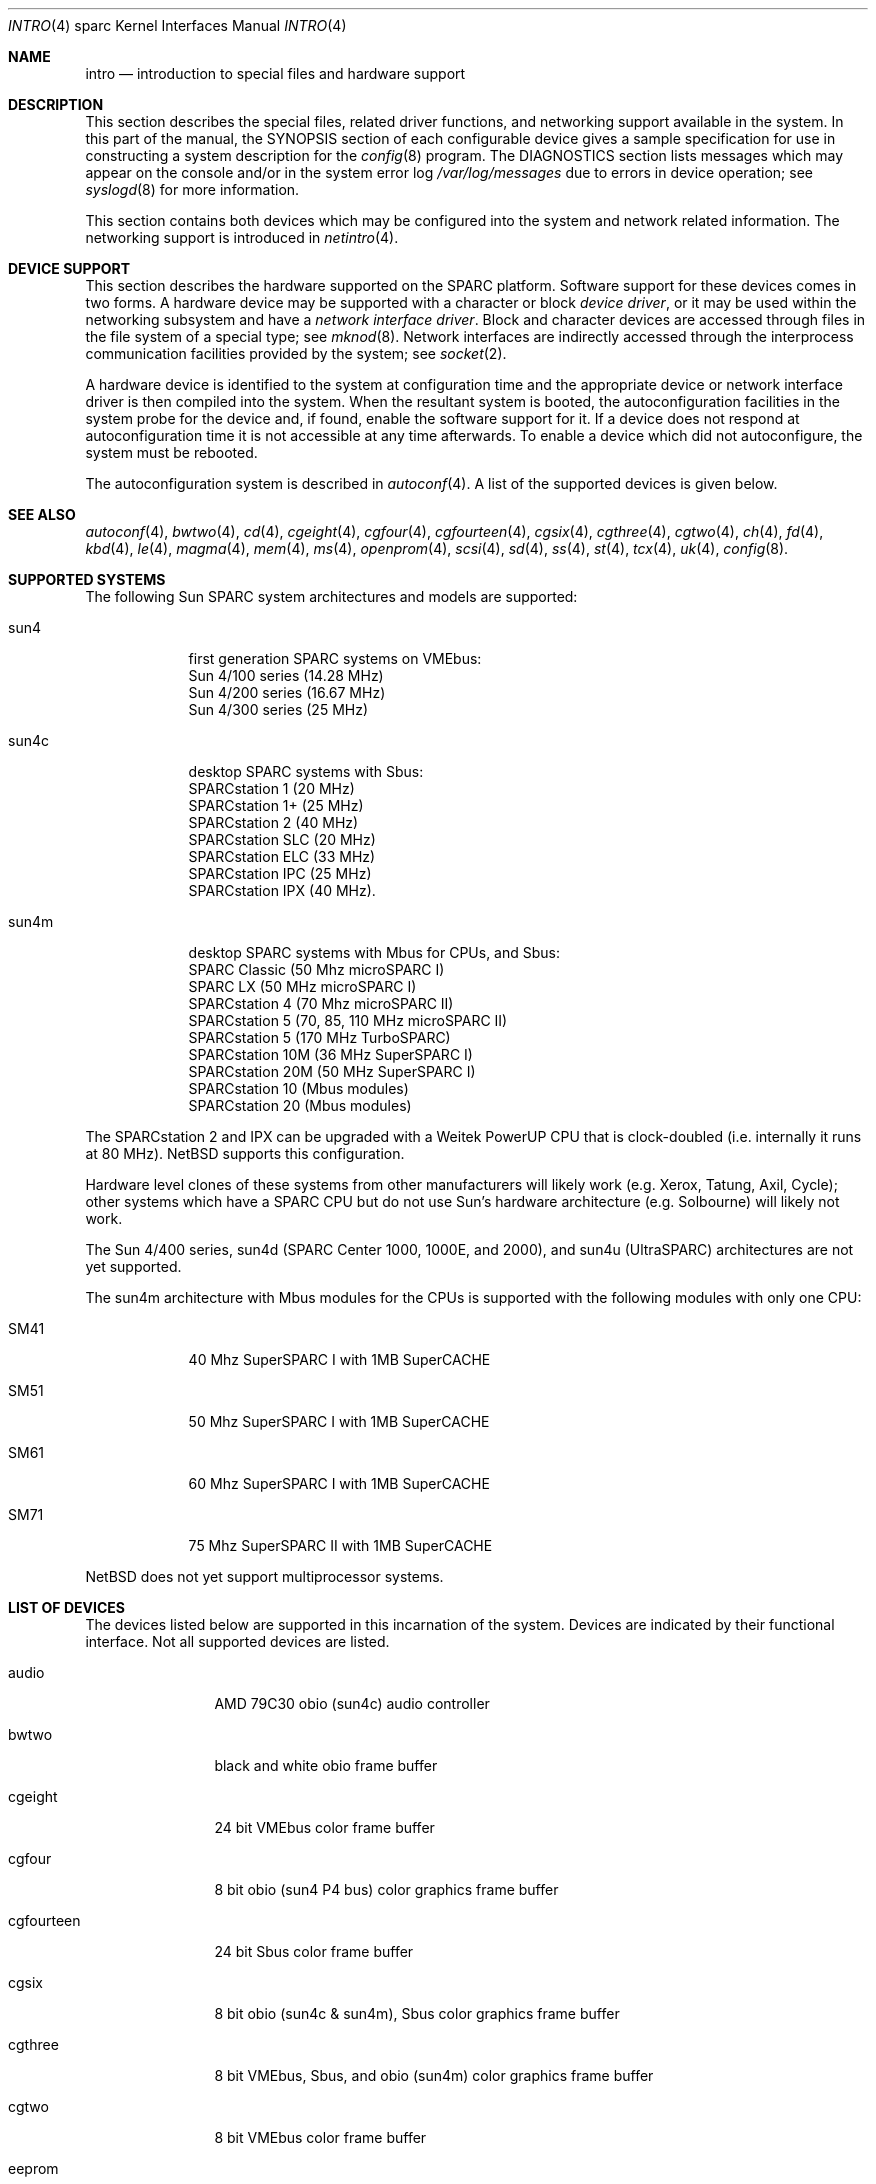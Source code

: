 .\"
.\" Copyright (c) 1996 Jonathan Stone.
.\" All rights reserved.
.\"
.\" Redistribution and use in source and binary forms, with or without
.\" modification, are permitted provided that the following conditions
.\" are met:
.\" 1. Redistributions of source code must retain the above copyright
.\"    notice, this list of conditions and the following disclaimer.
.\" 2. Redistributions in binary form must reproduce the above copyright
.\"    notice, this list of conditions and the following disclaimer in the
.\"    documentation and/or other materials provided with the distribution.
.\" 3. All advertising materials mentioning features or use of this software
.\"    must display the following acknowledgement:
.\"      This product includes software developed by Jonathan Stone.
.\" 4. The name of the author may not be used to endorse or promote products
.\"    derived from this software without specific prior written permission
.\"
.\" THIS SOFTWARE IS PROVIDED BY THE AUTHOR ``AS IS'' AND ANY EXPRESS OR
.\" IMPLIED WARRANTIES, INCLUDING, BUT NOT LIMITED TO, THE IMPLIED WARRANTIES
.\" OF MERCHANTABILITY AND FITNESS FOR A PARTICULAR PURPOSE ARE DISCLAIMED.
.\" IN NO EVENT SHALL THE AUTHOR BE LIABLE FOR ANY DIRECT, INDIRECT,
.\" INCIDENTAL, SPECIAL, EXEMPLARY, OR CONSEQUENTIAL DAMAGES (INCLUDING, BUT
.\" NOT LIMITED TO, PROCUREMENT OF SUBSTITUTE GOODS OR SERVICES; LOSS OF USE,
.\" DATA, OR PROFITS; OR BUSINESS INTERRUPTION) HOWEVER CAUSED AND ON ANY
.\" THEORY OF LIABILITY, WHETHER IN CONTRACT, STRICT LIABILITY, OR TORT
.\" (INCLUDING NEGLIGENCE OR OTHERWISE) ARISING IN ANY WAY OUT OF THE USE OF
.\" THIS SOFTWARE, EVEN IF ADVISED OF THE POSSIBILITY OF SUCH DAMAGE.
.\"
.\"	$NetBSD: intro.4,v 1.8 1999/04/06 20:24:43 pk Exp $
.\"
.Dd August 13, 1997
.Dt INTRO 4 sparc
.Os
.Sh NAME
.Nm intro
.Nd introduction to special files and hardware support
.Sh DESCRIPTION
This section describes the special files, related driver functions,
and networking support
available in the system.
In this part of the manual, the
.Tn SYNOPSIS
section of
each configurable device gives a sample specification
for use in constructing a system description for the
.Xr config 8
program.
The
.Tn DIAGNOSTICS
section lists messages which may appear on the console
and/or in the system error log
.Pa /var/log/messages
due to errors in device operation;
see
.Xr syslogd 8
for more information.
.Pp
This section contains both devices
which may be configured into the system
and network related information.
The networking support is introduced in
.Xr netintro 4 .
.Sh DEVICE SUPPORT
This section describes the hardware supported on the SPARC
platform.
Software support for these devices comes in two forms.  A hardware
device may be supported with a character or block
.Em device driver ,
or it may be used within the networking subsystem and have a
.Em network interface driver .
Block and character devices are accessed through files in the file
system of a special type; see
.Xr mknod 8 .
Network interfaces are indirectly accessed through the interprocess
communication facilities provided by the system; see
.Xr socket 2 .
.Pp
A hardware device is identified to the system at configuration time
and the appropriate device or network interface driver is then compiled
into the system.  When the resultant system is booted, the
autoconfiguration facilities in the system probe for the device
and, if found, enable the software support for it.
If a device does not respond at autoconfiguration
time it is not accessible at any time afterwards.
To enable a device which did not autoconfigure,
the system must be rebooted.
.Pp
The autoconfiguration system is described in
.Xr autoconf 4 .
A list of the supported devices is given below.
.Sh SEE ALSO
.Xr autoconf 4 ,
.Xr bwtwo 4 ,
.Xr cd 4 ,
.Xr cgeight 4 ,
.Xr cgfour 4 ,
.Xr cgfourteen 4 ,
.Xr cgsix 4 ,
.Xr cgthree 4 ,
.Xr cgtwo 4 ,
.Xr ch 4 ,
.Xr fd 4 ,
.Xr kbd 4 ,
.Xr le 4 ,
.Xr magma 4 ,
.Xr mem 4 ,
.Xr ms 4 ,
.Xr openprom 4 ,
.Xr scsi 4 ,
.Xr sd 4 ,
.Xr ss 4 ,
.Xr st 4 ,
.Xr tcx 4 ,
.Xr uk 4 ,
.Xr config 8 .
.Sh SUPPORTED SYSTEMS
The following Sun SPARC system architectures and models are supported:
.Bl -tag -width speaker
.It sun4
first generation SPARC systems on VMEbus:
.br
Sun 4/100 series (14.28 MHz)
.br
Sun 4/200 series (16.67 MHz)
.br
Sun 4/300 series (25 MHz)
.It sun4c
desktop SPARC systems with Sbus:
.br
SPARCstation 1 (20 MHz)
.br
SPARCstation 1+ (25 MHz)
.br
SPARCstation 2 (40 MHz)
.br
SPARCstation SLC (20 MHz)
.br
SPARCstation ELC (33 MHz)
.br
SPARCstation IPC (25 MHz)
.br
SPARCstation IPX (40 MHz).
.It sun4m
desktop SPARC systems with Mbus for CPUs, and Sbus:
.br
SPARC Classic (50 Mhz microSPARC I)
.br
SPARC LX (50 MHz microSPARC I)
.br
SPARCstation 4 (70 Mhz microSPARC II)
.br
SPARCstation 5 (70, 85, 110 MHz microSPARC II)
.br
SPARCstation 5 (170 MHz TurboSPARC)
.br
SPARCstation 10M (36 MHz SuperSPARC I)
.br
SPARCstation 20M (50 MHz SuperSPARC I)
.br
SPARCstation 10 (Mbus modules)
.br
SPARCstation 20 (Mbus modules)
.El
.Pp
The SPARCstation 2 and IPX can be upgraded with a Weitek PowerUP CPU
that is clock-doubled (i.e. internally it runs at 80 MHz).
.Nx
supports this configuration.
.Pp
Hardware level clones of these systems from other manufacturers
will likely work (e.g. Xerox, Tatung, Axil, Cycle);
other systems which have a SPARC CPU but do not
use Sun's hardware architecture (e.g. Solbourne) will likely not work.
.Pp
The Sun 4/400 series, sun4d (SPARC Center 1000, 1000E, and 2000),
and sun4u (UltraSPARC) architectures are not yet supported.
.Pp
The sun4m architecture with Mbus modules for the CPUs is supported
with the following modules with only one CPU:
.Bl -tag -width speaker
.It SM41
40 Mhz SuperSPARC I with 1MB SuperCACHE
.It SM51
50 Mhz SuperSPARC I with 1MB SuperCACHE
.It SM61
60 Mhz SuperSPARC I with 1MB SuperCACHE
.It SM71
75 Mhz SuperSPARC II with 1MB SuperCACHE
.El
.Pp
.Nx
does not yet support multiprocessor systems.
.Sh LIST OF DEVICES
The devices listed below are supported in this incarnation of
the system.  Devices are indicated by their functional interface.
Not all supported devices are listed.
.Pp
.Bl -tag -width cgfourteen
.It audio
AMD 79C30 obio (sun4c) audio controller
.It bwtwo
black and white obio frame buffer
.It cgeight
24 bit VMEbus color frame buffer
.It cgfour
8 bit obio (sun4 P4 bus) color graphics frame buffer
.It cgfourteen
24 bit Sbus color frame buffer
.It cgsix
8 bit obio (sun4c & sun4m), Sbus color graphics frame buffer
.It cgthree
8 bit VMEbus, Sbus, and obio (sun4m) color graphics frame buffer
.It cgtwo
8 bit VMEbus color frame buffer
.It eeprom
Sun non-volatile configuration RAM driver
.It esp
NCR53C90 ESP100 (Sun 4/300), ESP100A (sun4c),
ESP200 (sun4m) SCSI controller
.br
FSBE/S (X1053A, part # 501-2015) Fast SCSI-2/Buffered Ethernet Sbus controller
.It fd
Intel 82072 obio (sun4c) or Intel 82077 obio (sun4m)
floppy disk drive controller
.It ie
Intel 82586 Ethernet controller (Sun 4/100)
.It isp
Qlogic ISP Sbus SCSI controller
.It kbd
Sun type 2, type 3, type 4, and type 5 keyboards (on zs)
.It le/lebuffer
AMD 7990 LANCE ethernet controller (Sun 4/200, 4/300, sun4c, sun4m, Sbus)
.It magma
Magma Sp Serial/Parallel board device driver
.It ms
Sun mouse (on zs)
.It openprom
Sun Open boot PROM (what became IEEE 1275) configuration driver
.It power
sun4m power management; the
.Xr halt 8
and
.Xr shutdown 8
commands can use it to power down the system.
.It si
NCR5380 "SCSI-2" VMEbus (Sun 4/200, Sun 4/400) SCSI controller
.It sw
NCR5380 obio (Sun 4/100) "SCSI Wierd" SCSI controller
.It tcx
8 or 24 bit Sbus color graphics frame buffer
.It xd
Xylogics 753/7053 VMEbus SMD disk controller
.It xy
Xylogics 450/451 VMEbus SMD disk controller
.It zs
Zilog 8530 serial controller
.El
.Sh UNSUPPORTED DEVICES
.Pp
The following devices are not supported, due to unavailability of
either documentation or sample hardware:
.Bl -tag -width speaker
.It bpp
Bi-directional Parallel port
.It dbri
Dual Basic Rate Interface (BRI) ISDN (SPARC LX & SPARCstation 10)
.It audio
sun4m audio that is dependent on the dbri
.El
.Sh HISTORY
This
.Tn sparc
.Nm intro
appeared with
.Nx 1.3 .
Large chunks of text carefully recycled (shamelessly appropriated) from
.Nx Ns Tn /pmax
.Xr intro 4 .
